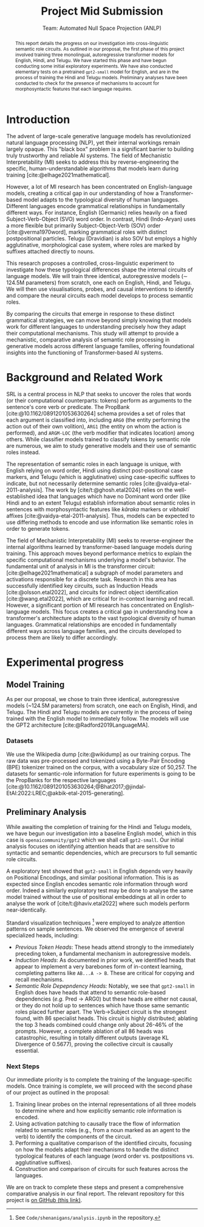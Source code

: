 #+title: Project Mid Submission
 #+subtitle: Team: Automated Null Space Projection (ANLP)
 #+latex_header: \author{Druhan Rajiv Shah \\ IIIT Hyderabad \And Sidharth K \\ IIIT Hyderabad \And Anshul Krishnadas Bhagwat \\ IIIT Hyderabad}

#+options: toc:nil num:nil 

#+latex_header: \usepackage{acl}

#+bibliography: ./custom.bib
#+cite_export: natbib apa


#+begin_abstract
This report details the progress on our investigation into cross-linguistic semantic role circuits. As outlined in our proposal, the first phase of this project involved training three monolingual, autoregressive transformer models for English, Hindi, and Telugu. We have started this phase and have begun conducting some initial exploratory experiments. We have also conducted elementary tests on a pretrained =gpt2-small= model for English, and are in the process of training the Hindi and Telugu models. Preliminary analyses have been conducted to check for the presence of mechanisms to account for morphosyntactic features that each language requires.
#+end_abstract


* Introduction

The advent of large-scale generative language models has revolutionized natural language processing (NLP), yet their internal workings remain largely opaque. This "black box" problem is a significant barrier to building truly trustworthy and reliable AI systems. The field of Mechanistic Interpretability (MI) seeks to address this by reverse-engineering the specific, human-understandable algorithms that models learn during training [cite:@elhage2021mathematical].

However, a lot of MI research has been concentrated on English-language models, creating a critical gap in our understanding of how a Transformer-based model adapts to the typological diversity of human languages. Different languages encode grammatical relationships in fundamentally different ways. For instance, English (Germanic) relies heavily on a fixed Subject-Verb-Object (SVO) word order. In contrast, Hindi (Indo-Aryan) uses a more flexible but primarily Subject-Object-Verb (SOV) order [cite:@verma1970word], marking grammatical roles with distinct postpositional particles. Telugu (Dravidian) is also SOV but employs a highly agglutinative, morphological case system, where roles are marked by suffixes attached directly to nouns.

This research proposes a controlled, cross-linguistic experiment to investigate how these typological differences shape the internal circuits of language models. We will train three identical, autoregressive models (\sim 124.5M parameters) from scratch, one each on English, Hindi, and Telugu. We will then use visualisations, probes, and causal interventions to identify and compare the neural circuits each model develops to process semantic roles.

By comparing the circuits that emerge in response to these distinct grammatical strategies, we can move beyond simply knowing that models work for different languages to understanding precisely how they adapt their computational mechanisms. This study will attempt to provide a mechanistic, comparative analysis of semantic role processing in generative models across different language families, offering foundational insights into the functioning of Transformer-based AI systems.


* Background and Related Work

SRL is a central process in NLP that seeks to uncover the roles that words (or their computational counterparts: tokens) perform as arguments to the sentence's core verb or predicate. The PropBank [cite:@10.1162/0891201053630264] schema provides a set of roles that each argument is classified into, including =ARG0= (the entity performing the action out of their own volition), =ARG1= (the entity on whom the action is performed), and =ARGM-LOC= (the verb modifier that indicates location) among others. While classifier models trained to classify tokens by semantic role are numerous, we aim to study generative models and their use of semantic roles instead.

The representation of semantic roles in each language is unique, with English relying on word order, Hindi using distinct post-positional case markers, and Telugu (which is agglutinative) using case-specific suffixes to indicate, but not necessarily determine semantic roles [cite:@vaidya-etal-2011-analysis].
The work by [cite/t:@ghosh.etal2024] relies on the well-established idea that languages which have no Dominant word order (like Hindi and to an extent Telugu) establish information about semantic roles in sentences with morphosyntactic features like /kāraka/ markers or /vibhaktī/ affixes [cite:@vaidya-etal-2011-analysis]. Thus, models can be expected to use differing methods to encode and use information like semantic roles in order to generate tokens.

The field of Mechanistic Interpretability (MI) seeks to reverse-engineer the internal algorithms learned by transformer-based language models during training. This approach moves beyond performance metrics to explain the specific computational mechanisms underlying a model's behavior. The fundamental unit of analysis in MI is the transformer circuit: [cite:@elhage2021mathematical] a subgraph of model parameters and activations responsible for a discrete task. Research in this area has successfully identified key circuits, such as Induction Heads [cite:@olsson.etal2022], and circuits for indirect object identification [cite:@wang.etal2022], which are critical for in-context learning and recall. However, a significant portion of MI research has concentrated on English-language models. This focus creates a critical gap in understanding how a transformer's architecture adapts to the vast typological diversity of human languages. Grammatical relationships are encoded in fundamentally different ways across language families, and the circuits developed to process them are likely to differ accordingly.


* Experimental progress

** Model Training

As per our proposal, we chose to train three identical, autoregressive models (~124.5M parameters) from scratch, one each on English, Hindi, and Telugu. The Hindi and Telugu models are currently in the process of being trained with the English model to immediately follow. The models will use the GPT2 architecture [cite:@Radford2019LanguageMA].

*** Datasets

We use the Wikipedia dump [cite:@wikidump] as our training corpus. The raw data was pre-processed and tokenized using a Byte-Pair Encoding (BPE) tokenizer trained on the corpus, with a vocabulary size of 50,257.
The datasets for semantic-role information for future experiments is going to be the PropBanks for the respective languages [cite:@10.1162/0891201053630264;@Bhat2017;@jindal-EtAl:2022:LREC;@akbik-etal-2015-generating].

** Preliminary Analysis

While awaiting the completion of training for the Hindi and Telugu models, we have begun our investigation into a baseline English model, which in this case is =openaicommunity/gpt2= which we shall call =gpt2-small=. Our initial analysis focuses on identifying attention heads that are sensitive to syntactic and semantic dependencies, which are precursors to full semantic role circuits.

A exploratory test showed that =gpt2-small= in English depends very heavily on Positional Encodings, and similar positional information. This is as expected since English encodes semantic role information through word order. Indeed a similarly exploratory test may be done to analyse the same model trained without the use of positional embeddings at all in order to analyse the work of [cite/t:@haviv.etal2022] where such models perform near-identically.

Standard visualization techniques [fn::See =Code/shenanigans/analysis.ipynb= in the repository.] were employed to analyze attention patterns on sample sentences. We observed the emergence of several specialized heads, including:

- /Previous Token Heads/: These heads attend strongly to the immediately preceding token, a fundamental mechanism in autoregressive models.
- /Induction Heads/: As documented in prior work, we identified heads that appear to implement a very barebones form of in-context learning, completing patterns like =AB...A -> B=. These are critical for copying and recall mechanisms.
- /Semantic Role Depepndency Heads:/ Notably, we see that =gpt2-small= in English does have heads that attend to semantic role-based dependencies (/e.g./ Pred \rightarrow ARG0) but these heads are either not causal, or they do not hold up to sentences which have those same semantic roles placed further apart. The Verb→Subject circuit is the strongest found, with 86 specialist heads. This circuit is highly distributed; ablating the top 3 heads combined could change only about 26-46% of the prompts. However, a complete ablation of all 86 heads was catastrophic, resulting in totally different outputs (average KL Divergence of 0.5677), proving the collective circuit is causally essential.

*** Next Steps

Our immediate priority is to complete the training of the language-specific models. Once training is complete, we will proceed with the second phase of our project as outlined in the proposal:

1. Training linear probes on the internal representations of all three models to determine where and how explicitly semantic role information is encoded.
2. Using activation patching to causally trace the flow of information related to semantic roles (e.g., from a noun marked as an agent to the verb) to identify the components of the circuit.
3. Performing a qualitative comparison of the identified circuits, focusing on how the models adapt their mechanisms to handle the distinct typological features of each language (word order vs. postpositions vs. agglutinative suffixes).
4. Construction and comparison of circuits for such features across the languages.

We are on track to complete these steps and present a comprehensive comparative analysis in our final report.
The relevant repository for this project is [[https://github.com/DruhanShah/indic-morpho-semantic-circuits][on GitHub (this link)]].

#+print_bibliography: t
